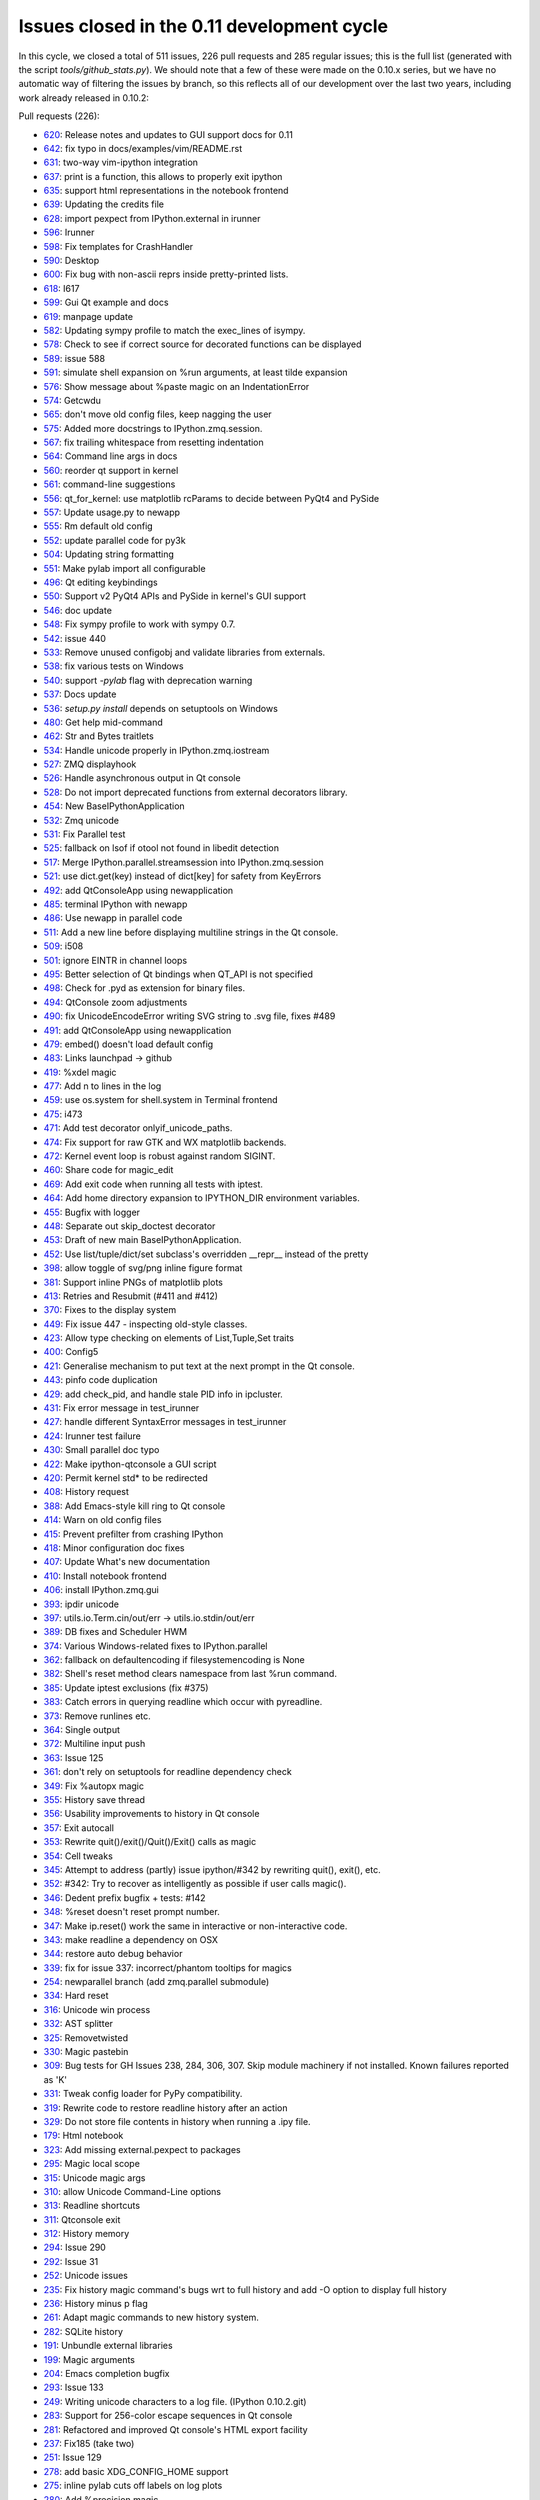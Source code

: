 .. _issues_list_011:

Issues closed in the 0.11 development cycle
===========================================

In this cycle, we closed a total of 511 issues, 226 pull requests and 285
regular issues; this is the full list (generated with the script
`tools/github_stats.py`). We should note that a few of these were made on the
0.10.x series, but we have no automatic way of filtering the issues by branch,
so this reflects all of our development over the last two years, including work
already released in 0.10.2:

Pull requests (226):

* `620 <https://github.com/ipython/ipython/issues/620>`_: Release notes and updates to GUI support docs for 0.11
* `642 <https://github.com/ipython/ipython/issues/642>`_: fix typo in docs/examples/vim/README.rst
* `631 <https://github.com/ipython/ipython/issues/631>`_: two-way vim-ipython integration
* `637 <https://github.com/ipython/ipython/issues/637>`_: print is a function, this allows to properly exit ipython
* `635 <https://github.com/ipython/ipython/issues/635>`_: support html representations in the notebook frontend
* `639 <https://github.com/ipython/ipython/issues/639>`_: Updating the credits file
* `628 <https://github.com/ipython/ipython/issues/628>`_: import pexpect from IPython.external in irunner
* `596 <https://github.com/ipython/ipython/issues/596>`_: Irunner
* `598 <https://github.com/ipython/ipython/issues/598>`_: Fix templates for CrashHandler
* `590 <https://github.com/ipython/ipython/issues/590>`_: Desktop
* `600 <https://github.com/ipython/ipython/issues/600>`_: Fix bug with non-ascii reprs inside pretty-printed lists.
* `618 <https://github.com/ipython/ipython/issues/618>`_: I617
* `599 <https://github.com/ipython/ipython/issues/599>`_: Gui Qt example and docs
* `619 <https://github.com/ipython/ipython/issues/619>`_: manpage update
* `582 <https://github.com/ipython/ipython/issues/582>`_: Updating sympy profile to match the exec_lines of isympy.
* `578 <https://github.com/ipython/ipython/issues/578>`_: Check to see if correct source for decorated functions can be displayed
* `589 <https://github.com/ipython/ipython/issues/589>`_: issue 588
* `591 <https://github.com/ipython/ipython/issues/591>`_: simulate shell expansion on %run arguments, at least tilde expansion
* `576 <https://github.com/ipython/ipython/issues/576>`_: Show message about %paste magic on an IndentationError
* `574 <https://github.com/ipython/ipython/issues/574>`_: Getcwdu
* `565 <https://github.com/ipython/ipython/issues/565>`_: don't move old config files, keep nagging the user
* `575 <https://github.com/ipython/ipython/issues/575>`_: Added more docstrings to IPython.zmq.session.
* `567 <https://github.com/ipython/ipython/issues/567>`_: fix trailing whitespace from resetting indentation
* `564 <https://github.com/ipython/ipython/issues/564>`_: Command line args in docs
* `560 <https://github.com/ipython/ipython/issues/560>`_: reorder qt support in kernel
* `561 <https://github.com/ipython/ipython/issues/561>`_: command-line suggestions
* `556 <https://github.com/ipython/ipython/issues/556>`_: qt_for_kernel: use matplotlib rcParams to decide between PyQt4 and PySide
* `557 <https://github.com/ipython/ipython/issues/557>`_: Update usage.py to newapp
* `555 <https://github.com/ipython/ipython/issues/555>`_: Rm default old config
* `552 <https://github.com/ipython/ipython/issues/552>`_: update parallel code for py3k
* `504 <https://github.com/ipython/ipython/issues/504>`_: Updating string formatting
* `551 <https://github.com/ipython/ipython/issues/551>`_: Make pylab import all configurable
* `496 <https://github.com/ipython/ipython/issues/496>`_: Qt editing keybindings
* `550 <https://github.com/ipython/ipython/issues/550>`_: Support v2 PyQt4 APIs and PySide in kernel's GUI support
* `546 <https://github.com/ipython/ipython/issues/546>`_: doc update
* `548 <https://github.com/ipython/ipython/issues/548>`_: Fix sympy profile to work with sympy 0.7.
* `542 <https://github.com/ipython/ipython/issues/542>`_: issue 440
* `533 <https://github.com/ipython/ipython/issues/533>`_: Remove unused configobj and validate libraries from externals.
* `538 <https://github.com/ipython/ipython/issues/538>`_: fix various tests on Windows
* `540 <https://github.com/ipython/ipython/issues/540>`_: support `-pylab` flag with deprecation warning
* `537 <https://github.com/ipython/ipython/issues/537>`_: Docs update
* `536 <https://github.com/ipython/ipython/issues/536>`_: `setup.py install` depends on setuptools on Windows
* `480 <https://github.com/ipython/ipython/issues/480>`_: Get help mid-command
* `462 <https://github.com/ipython/ipython/issues/462>`_: Str and Bytes traitlets
* `534 <https://github.com/ipython/ipython/issues/534>`_: Handle unicode properly in IPython.zmq.iostream
* `527 <https://github.com/ipython/ipython/issues/527>`_: ZMQ displayhook
* `526 <https://github.com/ipython/ipython/issues/526>`_: Handle asynchronous output in Qt console
* `528 <https://github.com/ipython/ipython/issues/528>`_: Do not import deprecated functions from external decorators library.
* `454 <https://github.com/ipython/ipython/issues/454>`_: New BaseIPythonApplication
* `532 <https://github.com/ipython/ipython/issues/532>`_: Zmq unicode
* `531 <https://github.com/ipython/ipython/issues/531>`_: Fix Parallel test
* `525 <https://github.com/ipython/ipython/issues/525>`_: fallback on lsof if otool not found in libedit detection
* `517 <https://github.com/ipython/ipython/issues/517>`_: Merge IPython.parallel.streamsession into IPython.zmq.session
* `521 <https://github.com/ipython/ipython/issues/521>`_: use dict.get(key) instead of dict[key] for safety from KeyErrors
* `492 <https://github.com/ipython/ipython/issues/492>`_: add QtConsoleApp using newapplication
* `485 <https://github.com/ipython/ipython/issues/485>`_: terminal IPython with newapp
* `486 <https://github.com/ipython/ipython/issues/486>`_: Use newapp in parallel code
* `511 <https://github.com/ipython/ipython/issues/511>`_: Add a new line before displaying multiline strings in the Qt console.
* `509 <https://github.com/ipython/ipython/issues/509>`_: i508
* `501 <https://github.com/ipython/ipython/issues/501>`_: ignore EINTR in channel loops
* `495 <https://github.com/ipython/ipython/issues/495>`_: Better selection of Qt bindings when QT_API is not specified
* `498 <https://github.com/ipython/ipython/issues/498>`_: Check for .pyd as extension for binary files.
* `494 <https://github.com/ipython/ipython/issues/494>`_: QtConsole zoom adjustments
* `490 <https://github.com/ipython/ipython/issues/490>`_: fix UnicodeEncodeError writing SVG string to .svg file, fixes #489
* `491 <https://github.com/ipython/ipython/issues/491>`_: add QtConsoleApp using newapplication
* `479 <https://github.com/ipython/ipython/issues/479>`_: embed() doesn't load default config
* `483 <https://github.com/ipython/ipython/issues/483>`_: Links launchpad -> github
* `419 <https://github.com/ipython/ipython/issues/419>`_: %xdel magic
* `477 <https://github.com/ipython/ipython/issues/477>`_: Add \n to lines in the log
* `459 <https://github.com/ipython/ipython/issues/459>`_: use os.system for shell.system in Terminal frontend
* `475 <https://github.com/ipython/ipython/issues/475>`_: i473
* `471 <https://github.com/ipython/ipython/issues/471>`_: Add test decorator onlyif_unicode_paths.
* `474 <https://github.com/ipython/ipython/issues/474>`_: Fix support for raw GTK and WX matplotlib backends.
* `472 <https://github.com/ipython/ipython/issues/472>`_: Kernel event loop is robust against random SIGINT.
* `460 <https://github.com/ipython/ipython/issues/460>`_: Share code for magic_edit
* `469 <https://github.com/ipython/ipython/issues/469>`_: Add exit code when running all tests with iptest.
* `464 <https://github.com/ipython/ipython/issues/464>`_: Add home directory expansion to IPYTHON_DIR environment variables.
* `455 <https://github.com/ipython/ipython/issues/455>`_: Bugfix with logger
* `448 <https://github.com/ipython/ipython/issues/448>`_: Separate out skip_doctest decorator
* `453 <https://github.com/ipython/ipython/issues/453>`_: Draft of new main BaseIPythonApplication.
* `452 <https://github.com/ipython/ipython/issues/452>`_: Use list/tuple/dict/set subclass's overridden __repr__ instead of the pretty
* `398 <https://github.com/ipython/ipython/issues/398>`_: allow toggle of svg/png inline figure format
* `381 <https://github.com/ipython/ipython/issues/381>`_: Support inline PNGs of matplotlib plots
* `413 <https://github.com/ipython/ipython/issues/413>`_: Retries and Resubmit (#411 and #412)
* `370 <https://github.com/ipython/ipython/issues/370>`_: Fixes to the display system
* `449 <https://github.com/ipython/ipython/issues/449>`_: Fix issue 447 - inspecting old-style classes.
* `423 <https://github.com/ipython/ipython/issues/423>`_: Allow type checking on elements of List,Tuple,Set traits
* `400 <https://github.com/ipython/ipython/issues/400>`_: Config5
* `421 <https://github.com/ipython/ipython/issues/421>`_: Generalise mechanism to put text at the next prompt in the Qt console.
* `443 <https://github.com/ipython/ipython/issues/443>`_: pinfo code duplication
* `429 <https://github.com/ipython/ipython/issues/429>`_: add check_pid, and handle stale PID info in ipcluster.
* `431 <https://github.com/ipython/ipython/issues/431>`_: Fix error message in test_irunner
* `427 <https://github.com/ipython/ipython/issues/427>`_: handle different SyntaxError messages in test_irunner
* `424 <https://github.com/ipython/ipython/issues/424>`_: Irunner test failure
* `430 <https://github.com/ipython/ipython/issues/430>`_: Small parallel doc typo
* `422 <https://github.com/ipython/ipython/issues/422>`_: Make ipython-qtconsole a GUI script
* `420 <https://github.com/ipython/ipython/issues/420>`_: Permit kernel std* to be redirected
* `408 <https://github.com/ipython/ipython/issues/408>`_: History request
* `388 <https://github.com/ipython/ipython/issues/388>`_: Add Emacs-style kill ring to Qt console
* `414 <https://github.com/ipython/ipython/issues/414>`_: Warn on old config files
* `415 <https://github.com/ipython/ipython/issues/415>`_: Prevent prefilter from crashing IPython
* `418 <https://github.com/ipython/ipython/issues/418>`_: Minor configuration doc fixes
* `407 <https://github.com/ipython/ipython/issues/407>`_: Update What's new documentation
* `410 <https://github.com/ipython/ipython/issues/410>`_: Install notebook frontend
* `406 <https://github.com/ipython/ipython/issues/406>`_: install IPython.zmq.gui
* `393 <https://github.com/ipython/ipython/issues/393>`_: ipdir unicode
* `397 <https://github.com/ipython/ipython/issues/397>`_: utils.io.Term.cin/out/err -> utils.io.stdin/out/err
* `389 <https://github.com/ipython/ipython/issues/389>`_: DB fixes and Scheduler HWM
* `374 <https://github.com/ipython/ipython/issues/374>`_: Various Windows-related fixes to IPython.parallel
* `362 <https://github.com/ipython/ipython/issues/362>`_: fallback on defaultencoding if filesystemencoding is None
* `382 <https://github.com/ipython/ipython/issues/382>`_: Shell's reset method clears namespace from last %run command.
* `385 <https://github.com/ipython/ipython/issues/385>`_: Update iptest exclusions (fix #375)
* `383 <https://github.com/ipython/ipython/issues/383>`_: Catch errors in querying readline which occur with pyreadline.
* `373 <https://github.com/ipython/ipython/issues/373>`_: Remove runlines etc.
* `364 <https://github.com/ipython/ipython/issues/364>`_: Single output
* `372 <https://github.com/ipython/ipython/issues/372>`_: Multiline input push
* `363 <https://github.com/ipython/ipython/issues/363>`_: Issue 125
* `361 <https://github.com/ipython/ipython/issues/361>`_: don't rely on setuptools for readline dependency check
* `349 <https://github.com/ipython/ipython/issues/349>`_: Fix %autopx magic
* `355 <https://github.com/ipython/ipython/issues/355>`_: History save thread
* `356 <https://github.com/ipython/ipython/issues/356>`_: Usability improvements to history in Qt console
* `357 <https://github.com/ipython/ipython/issues/357>`_: Exit autocall
* `353 <https://github.com/ipython/ipython/issues/353>`_: Rewrite quit()/exit()/Quit()/Exit() calls as magic
* `354 <https://github.com/ipython/ipython/issues/354>`_: Cell tweaks
* `345 <https://github.com/ipython/ipython/issues/345>`_: Attempt to address (partly) issue ipython/#342 by rewriting quit(), exit(), etc.
* `352 <https://github.com/ipython/ipython/issues/352>`_: #342: Try to recover as intelligently as possible if user calls magic().
* `346 <https://github.com/ipython/ipython/issues/346>`_: Dedent prefix bugfix + tests: #142
* `348 <https://github.com/ipython/ipython/issues/348>`_: %reset doesn't reset prompt number.
* `347 <https://github.com/ipython/ipython/issues/347>`_: Make ip.reset() work the same in interactive or non-interactive code.
* `343 <https://github.com/ipython/ipython/issues/343>`_: make readline a dependency on OSX
* `344 <https://github.com/ipython/ipython/issues/344>`_: restore auto debug behavior
* `339 <https://github.com/ipython/ipython/issues/339>`_: fix for issue 337: incorrect/phantom tooltips for magics
* `254 <https://github.com/ipython/ipython/issues/254>`_: newparallel branch (add zmq.parallel submodule)
* `334 <https://github.com/ipython/ipython/issues/334>`_: Hard reset
* `316 <https://github.com/ipython/ipython/issues/316>`_: Unicode win process
* `332 <https://github.com/ipython/ipython/issues/332>`_: AST splitter
* `325 <https://github.com/ipython/ipython/issues/325>`_: Removetwisted
* `330 <https://github.com/ipython/ipython/issues/330>`_: Magic pastebin
* `309 <https://github.com/ipython/ipython/issues/309>`_: Bug tests for GH Issues 238, 284, 306, 307. Skip module machinery if not installed. Known failures reported as 'K'
* `331 <https://github.com/ipython/ipython/issues/331>`_: Tweak config loader for PyPy compatibility.
* `319 <https://github.com/ipython/ipython/issues/319>`_: Rewrite code to restore readline history after an action
* `329 <https://github.com/ipython/ipython/issues/329>`_: Do not store file contents in history when running a .ipy file.
* `179 <https://github.com/ipython/ipython/issues/179>`_: Html notebook
* `323 <https://github.com/ipython/ipython/issues/323>`_: Add missing external.pexpect to packages
* `295 <https://github.com/ipython/ipython/issues/295>`_: Magic local scope
* `315 <https://github.com/ipython/ipython/issues/315>`_: Unicode magic args
* `310 <https://github.com/ipython/ipython/issues/310>`_: allow Unicode Command-Line options
* `313 <https://github.com/ipython/ipython/issues/313>`_: Readline shortcuts
* `311 <https://github.com/ipython/ipython/issues/311>`_: Qtconsole exit
* `312 <https://github.com/ipython/ipython/issues/312>`_: History memory
* `294 <https://github.com/ipython/ipython/issues/294>`_: Issue 290
* `292 <https://github.com/ipython/ipython/issues/292>`_: Issue 31
* `252 <https://github.com/ipython/ipython/issues/252>`_: Unicode issues
* `235 <https://github.com/ipython/ipython/issues/235>`_: Fix history magic command's bugs wrt to full history and add -O option to display full history
* `236 <https://github.com/ipython/ipython/issues/236>`_: History minus p flag
* `261 <https://github.com/ipython/ipython/issues/261>`_: Adapt magic commands to new history system.
* `282 <https://github.com/ipython/ipython/issues/282>`_: SQLite history
* `191 <https://github.com/ipython/ipython/issues/191>`_: Unbundle external libraries
* `199 <https://github.com/ipython/ipython/issues/199>`_: Magic arguments
* `204 <https://github.com/ipython/ipython/issues/204>`_: Emacs completion bugfix
* `293 <https://github.com/ipython/ipython/issues/293>`_: Issue 133
* `249 <https://github.com/ipython/ipython/issues/249>`_: Writing unicode characters to a log file. (IPython 0.10.2.git)
* `283 <https://github.com/ipython/ipython/issues/283>`_: Support for 256-color escape sequences in Qt console
* `281 <https://github.com/ipython/ipython/issues/281>`_: Refactored and improved Qt console's HTML export facility
* `237 <https://github.com/ipython/ipython/issues/237>`_: Fix185 (take two)
* `251 <https://github.com/ipython/ipython/issues/251>`_: Issue 129
* `278 <https://github.com/ipython/ipython/issues/278>`_: add basic XDG_CONFIG_HOME support
* `275 <https://github.com/ipython/ipython/issues/275>`_: inline pylab cuts off labels on log plots
* `280 <https://github.com/ipython/ipython/issues/280>`_: Add %precision magic
* `259 <https://github.com/ipython/ipython/issues/259>`_: Pyside support
* `193 <https://github.com/ipython/ipython/issues/193>`_: Make ipython cProfile-able
* `272 <https://github.com/ipython/ipython/issues/272>`_: Magic examples
* `219 <https://github.com/ipython/ipython/issues/219>`_: Doc magic pycat
* `221 <https://github.com/ipython/ipython/issues/221>`_: Doc magic alias
* `230 <https://github.com/ipython/ipython/issues/230>`_: Doc magic edit
* `224 <https://github.com/ipython/ipython/issues/224>`_: Doc magic cpaste
* `229 <https://github.com/ipython/ipython/issues/229>`_: Doc magic pdef
* `273 <https://github.com/ipython/ipython/issues/273>`_: Docs build
* `228 <https://github.com/ipython/ipython/issues/228>`_: Doc magic who
* `233 <https://github.com/ipython/ipython/issues/233>`_: Doc magic cd
* `226 <https://github.com/ipython/ipython/issues/226>`_: Doc magic pwd
* `218 <https://github.com/ipython/ipython/issues/218>`_: Doc magic history
* `231 <https://github.com/ipython/ipython/issues/231>`_: Doc magic reset
* `225 <https://github.com/ipython/ipython/issues/225>`_: Doc magic save
* `222 <https://github.com/ipython/ipython/issues/222>`_: Doc magic timeit
* `223 <https://github.com/ipython/ipython/issues/223>`_: Doc magic colors
* `203 <https://github.com/ipython/ipython/issues/203>`_: Small typos in zmq/blockingkernelmanager.py
* `227 <https://github.com/ipython/ipython/issues/227>`_: Doc magic logon
* `232 <https://github.com/ipython/ipython/issues/232>`_: Doc magic profile
* `264 <https://github.com/ipython/ipython/issues/264>`_: Kernel logging
* `220 <https://github.com/ipython/ipython/issues/220>`_: Doc magic edit
* `268 <https://github.com/ipython/ipython/issues/268>`_: PyZMQ >= 2.0.10
* `267 <https://github.com/ipython/ipython/issues/267>`_: GitHub Pages (again)
* `266 <https://github.com/ipython/ipython/issues/266>`_: OSX-specific fixes to the Qt console
* `255 <https://github.com/ipython/ipython/issues/255>`_: Gitwash typo
* `265 <https://github.com/ipython/ipython/issues/265>`_: Fix string input2
* `260 <https://github.com/ipython/ipython/issues/260>`_: Kernel crash with empty history
* `243 <https://github.com/ipython/ipython/issues/243>`_: New display system
* `242 <https://github.com/ipython/ipython/issues/242>`_: Fix terminal exit
* `250 <https://github.com/ipython/ipython/issues/250>`_: always use Session.send
* `239 <https://github.com/ipython/ipython/issues/239>`_: Makefile command & script for GitHub Pages
* `244 <https://github.com/ipython/ipython/issues/244>`_: My exit
* `234 <https://github.com/ipython/ipython/issues/234>`_: Timed history save
* `217 <https://github.com/ipython/ipython/issues/217>`_: Doc magic lsmagic
* `215 <https://github.com/ipython/ipython/issues/215>`_: History fix
* `195 <https://github.com/ipython/ipython/issues/195>`_: Formatters
* `192 <https://github.com/ipython/ipython/issues/192>`_: Ready colorize bug
* `198 <https://github.com/ipython/ipython/issues/198>`_: Windows workdir
* `174 <https://github.com/ipython/ipython/issues/174>`_: Whitespace cleanup
* `188 <https://github.com/ipython/ipython/issues/188>`_: Version info: update our version management system to use git.
* `158 <https://github.com/ipython/ipython/issues/158>`_: Ready for merge
* `187 <https://github.com/ipython/ipython/issues/187>`_: Resolved Print shortcut collision with ctrl-P emacs binding
* `183 <https://github.com/ipython/ipython/issues/183>`_: cleanup of exit/quit commands for qt console
* `184 <https://github.com/ipython/ipython/issues/184>`_: Logo added to sphinx docs
* `180 <https://github.com/ipython/ipython/issues/180>`_: Cleanup old code
* `171 <https://github.com/ipython/ipython/issues/171>`_: Expose Pygments styles as options
* `170 <https://github.com/ipython/ipython/issues/170>`_: HTML Fixes
* `172 <https://github.com/ipython/ipython/issues/172>`_: Fix del method exit test
* `164 <https://github.com/ipython/ipython/issues/164>`_: Qt frontend shutdown behavior fixes and enhancements
* `167 <https://github.com/ipython/ipython/issues/167>`_: Added HTML export
* `163 <https://github.com/ipython/ipython/issues/163>`_: Execution refactor
* `159 <https://github.com/ipython/ipython/issues/159>`_: Ipy3 preparation
* `155 <https://github.com/ipython/ipython/issues/155>`_: Ready startup fix
* `152 <https://github.com/ipython/ipython/issues/152>`_: 0.10.1 sge
* `151 <https://github.com/ipython/ipython/issues/151>`_: mk_object_info -> object_info
* `149 <https://github.com/ipython/ipython/issues/149>`_: Simple bug-fix

Regular issues (285):

* `630 <https://github.com/ipython/ipython/issues/630>`_: new.py in pwd prevents ipython from starting
* `623 <https://github.com/ipython/ipython/issues/623>`_: Execute DirectView commands while running LoadBalancedView tasks
* `437 <https://github.com/ipython/ipython/issues/437>`_: Users should have autocompletion in the notebook
* `583 <https://github.com/ipython/ipython/issues/583>`_: update manpages
* `594 <https://github.com/ipython/ipython/issues/594>`_: irunner command line options defer to file extensions
* `603 <https://github.com/ipython/ipython/issues/603>`_: Users should see colored text in tracebacks and the pager
* `597 <https://github.com/ipython/ipython/issues/597>`_: UnicodeDecodeError: 'ascii' codec can't decode byte 0xc2
* `608 <https://github.com/ipython/ipython/issues/608>`_: Organize and layout buttons in the notebook panel sections
* `609 <https://github.com/ipython/ipython/issues/609>`_: Implement controls in the Kernel panel section
* `611 <https://github.com/ipython/ipython/issues/611>`_: Add kernel status widget back to notebook
* `610 <https://github.com/ipython/ipython/issues/610>`_: Implement controls in the Cell section panel
* `612 <https://github.com/ipython/ipython/issues/612>`_: Implement Help panel section
* `621 <https://github.com/ipython/ipython/issues/621>`_: [qtconsole] on windows xp, cannot  PageUp more than once
* `616 <https://github.com/ipython/ipython/issues/616>`_: Store exit status of last command
* `605 <https://github.com/ipython/ipython/issues/605>`_: Users should be able to open different notebooks in the cwd
* `302 <https://github.com/ipython/ipython/issues/302>`_: Users should see a consistent behavior in the Out prompt in the html  notebook
* `435 <https://github.com/ipython/ipython/issues/435>`_: Notebook should not import anything by default
* `595 <https://github.com/ipython/ipython/issues/595>`_: qtconsole command issue
* `588 <https://github.com/ipython/ipython/issues/588>`_: ipython-qtconsole uses 100% CPU
* `586 <https://github.com/ipython/ipython/issues/586>`_: ? + plot() Command B0rks QTConsole Strangely
* `585 <https://github.com/ipython/ipython/issues/585>`_: %pdoc throws Errors for classes without __init__ or docstring
* `584 <https://github.com/ipython/ipython/issues/584>`_:  %pdoc throws TypeError
* `580 <https://github.com/ipython/ipython/issues/580>`_: Client instantiation AssertionError
* `569 <https://github.com/ipython/ipython/issues/569>`_: UnicodeDecodeError during startup
* `572 <https://github.com/ipython/ipython/issues/572>`_: Indented command hits error
* `573 <https://github.com/ipython/ipython/issues/573>`_: -wthread breaks indented top-level statements
* `570 <https://github.com/ipython/ipython/issues/570>`_: "--pylab inline" vs. "--pylab=inline"
* `566 <https://github.com/ipython/ipython/issues/566>`_: Can't use exec_file in config file
* `562 <https://github.com/ipython/ipython/issues/562>`_: update docs to reflect '--args=values'
* `558 <https://github.com/ipython/ipython/issues/558>`_: triple quote and %s at beginning of line
* `554 <https://github.com/ipython/ipython/issues/554>`_: Update 0.11 docs to explain Qt console and how to do a clean install
* `553 <https://github.com/ipython/ipython/issues/553>`_: embed() fails if config files not installed
* `8 <https://github.com/ipython/ipython/issues/8>`_: Ensure %gui qt works with new Mayavi and pylab
* `269 <https://github.com/ipython/ipython/issues/269>`_: Provide compatibility api for IPython.Shell().start().mainloop()
* `66 <https://github.com/ipython/ipython/issues/66>`_: Update the main What's New document to reflect work on 0.11
* `549 <https://github.com/ipython/ipython/issues/549>`_: Don't check for 'linux2' value in sys.platform
* `505 <https://github.com/ipython/ipython/issues/505>`_: Qt windows created within imported functions won't show()
* `545 <https://github.com/ipython/ipython/issues/545>`_: qtconsole ignores exec_lines
* `371 <https://github.com/ipython/ipython/issues/371>`_: segfault in qtconsole when kernel quits
* `377 <https://github.com/ipython/ipython/issues/377>`_: Failure: error (nothing to repeat)
* `544 <https://github.com/ipython/ipython/issues/544>`_: Ipython qtconsole pylab config issue.
* `543 <https://github.com/ipython/ipython/issues/543>`_: RuntimeError in completer 
* `440 <https://github.com/ipython/ipython/issues/440>`_: %run filename autocompletion "The kernel heartbeat has been inactive ... " error
* `541 <https://github.com/ipython/ipython/issues/541>`_: log_level is broken in the  ipython Application
* `369 <https://github.com/ipython/ipython/issues/369>`_: windows source install doesn't create scripts correctly
* `351 <https://github.com/ipython/ipython/issues/351>`_: Make sure that the Windows installer handles the top-level IPython scripts.
* `512 <https://github.com/ipython/ipython/issues/512>`_: Two displayhooks in zmq
* `340 <https://github.com/ipython/ipython/issues/340>`_: Make sure that the Windows HPC scheduler support is working for 0.11
* `98 <https://github.com/ipython/ipython/issues/98>`_: Should be able to get help on an object mid-command
* `529 <https://github.com/ipython/ipython/issues/529>`_: unicode problem in qtconsole for windows
* `476 <https://github.com/ipython/ipython/issues/476>`_: Separate input area in Qt Console
* `175 <https://github.com/ipython/ipython/issues/175>`_: Qt console needs configuration support
* `156 <https://github.com/ipython/ipython/issues/156>`_: Key history lost when debugging program crash
* `470 <https://github.com/ipython/ipython/issues/470>`_: decorator: uses deprecated features
* `30 <https://github.com/ipython/ipython/issues/30>`_: readline in OS X does not have correct key bindings
* `503 <https://github.com/ipython/ipython/issues/503>`_: merge IPython.parallel.streamsession and IPython.zmq.session
* `456 <https://github.com/ipython/ipython/issues/456>`_: pathname in document punctuated by dots not slashes
* `451 <https://github.com/ipython/ipython/issues/451>`_: Allow switching the default image format for inline mpl backend
* `79 <https://github.com/ipython/ipython/issues/79>`_: Implement more robust handling of config stages in Application
* `522 <https://github.com/ipython/ipython/issues/522>`_: Encoding problems
* `524 <https://github.com/ipython/ipython/issues/524>`_: otool should not be unconditionally called on osx
* `523 <https://github.com/ipython/ipython/issues/523>`_: Get profile and config file inheritance working
* `519 <https://github.com/ipython/ipython/issues/519>`_: qtconsole --pure: "TypeError: string indices must be integers, not str"
* `516 <https://github.com/ipython/ipython/issues/516>`_: qtconsole --pure: "KeyError: 'ismagic'"
* `520 <https://github.com/ipython/ipython/issues/520>`_: qtconsole --pure: "TypeError: string indices must be integers, not str"
* `450 <https://github.com/ipython/ipython/issues/450>`_: resubmitted tasks sometimes stuck as pending
* `518 <https://github.com/ipython/ipython/issues/518>`_: JSON serialization problems with ObjectId type (MongoDB)
* `178 <https://github.com/ipython/ipython/issues/178>`_: Channels should be named for their function, not their socket type
* `515 <https://github.com/ipython/ipython/issues/515>`_: [ipcluster] termination on os x
* `510 <https://github.com/ipython/ipython/issues/510>`_: qtconsole: indentation problem printing numpy arrays
* `508 <https://github.com/ipython/ipython/issues/508>`_: "AssertionError: Missing message part." in ipython-qtconsole --pure
* `499 <https://github.com/ipython/ipython/issues/499>`_: "ZMQError: Interrupted system call" when saving inline figure
* `426 <https://github.com/ipython/ipython/issues/426>`_: %edit magic fails in qtconsole
* `497 <https://github.com/ipython/ipython/issues/497>`_: Don't show info from .pyd files
* `493 <https://github.com/ipython/ipython/issues/493>`_: QFont::setPointSize: Point size <= 0 (0), must be greater than 0
* `489 <https://github.com/ipython/ipython/issues/489>`_: UnicodeEncodeError in qt.svg.save_svg
* `458 <https://github.com/ipython/ipython/issues/458>`_: embed() doesn't load default config
* `488 <https://github.com/ipython/ipython/issues/488>`_: Using IPython with RubyPython leads to problems with IPython.parallel.client.client.Client.__init()
* `401 <https://github.com/ipython/ipython/issues/401>`_: Race condition when running lbview.apply() fast multiple times in loop
* `168 <https://github.com/ipython/ipython/issues/168>`_: Scrub Launchpad links from code, docs
* `141 <https://github.com/ipython/ipython/issues/141>`_: garbage collection problem (revisited)
* `59 <https://github.com/ipython/ipython/issues/59>`_: test_magic.test_obj_del fails on win32
* `457 <https://github.com/ipython/ipython/issues/457>`_: Backgrounded Tasks not Allowed?  (but easy to slip by . . .)
* `297 <https://github.com/ipython/ipython/issues/297>`_: Shouldn't use pexpect for subprocesses in in-process terminal frontend
* `110 <https://github.com/ipython/ipython/issues/110>`_: magic to return exit status
* `473 <https://github.com/ipython/ipython/issues/473>`_: OSX readline detection fails in the debugger
* `466 <https://github.com/ipython/ipython/issues/466>`_: tests fail without unicode filename support
* `468 <https://github.com/ipython/ipython/issues/468>`_: iptest script has 0 exit code even when tests fail
* `465 <https://github.com/ipython/ipython/issues/465>`_: client.db_query() behaves different with SQLite and MongoDB
* `467 <https://github.com/ipython/ipython/issues/467>`_: magic_install_default_config test fails when there is no .ipython directory
* `463 <https://github.com/ipython/ipython/issues/463>`_: IPYTHON_DIR (and IPYTHONDIR) don't expand tilde to '~' directory
* `446 <https://github.com/ipython/ipython/issues/446>`_: Test machinery is imported at normal runtime
* `438 <https://github.com/ipython/ipython/issues/438>`_: Users should be able to use Up/Down for cell navigation
* `439 <https://github.com/ipython/ipython/issues/439>`_: Users should be able to copy notebook input and output
* `291 <https://github.com/ipython/ipython/issues/291>`_: Rename special display methods and put them lower in priority than display functions
* `447 <https://github.com/ipython/ipython/issues/447>`_: Instantiating classes without __init__ function causes kernel to crash
* `444 <https://github.com/ipython/ipython/issues/444>`_: Ctrl + t in WxIPython Causes Unexpected Behavior
* `445 <https://github.com/ipython/ipython/issues/445>`_: qt and console Based Startup Errors
* `428 <https://github.com/ipython/ipython/issues/428>`_: ipcluster doesn't handle stale pid info well
* `434 <https://github.com/ipython/ipython/issues/434>`_: 10.0.2 seg fault with rpy2
* `441 <https://github.com/ipython/ipython/issues/441>`_: Allow running a block of code in a file
* `432 <https://github.com/ipython/ipython/issues/432>`_: Silent request fails
* `409 <https://github.com/ipython/ipython/issues/409>`_: Test failure in IPython.lib
* `402 <https://github.com/ipython/ipython/issues/402>`_: History section of messaging spec is incorrect
* `88 <https://github.com/ipython/ipython/issues/88>`_: Error when inputting UTF8 CJK characters
* `366 <https://github.com/ipython/ipython/issues/366>`_: Ctrl-K should kill line and store it, so that Ctrl-y can yank it back
* `425 <https://github.com/ipython/ipython/issues/425>`_: typo in %gui magic help
* `304 <https://github.com/ipython/ipython/issues/304>`_: Persistent warnings if old configuration files exist
* `216 <https://github.com/ipython/ipython/issues/216>`_: crash of ipython when alias is used with %s and echo
* `412 <https://github.com/ipython/ipython/issues/412>`_: add support to automatic retry of tasks
* `411 <https://github.com/ipython/ipython/issues/411>`_: add support to continue tasks
* `417 <https://github.com/ipython/ipython/issues/417>`_: IPython should display things unsorted if it can't sort them
* `416 <https://github.com/ipython/ipython/issues/416>`_: wrong encode when printing unicode string
* `376 <https://github.com/ipython/ipython/issues/376>`_: Failing InputsplitterTest
* `405 <https://github.com/ipython/ipython/issues/405>`_: TraitError in traitlets.py(332) on any input
* `392 <https://github.com/ipython/ipython/issues/392>`_: UnicodeEncodeError on start
* `137 <https://github.com/ipython/ipython/issues/137>`_: sys.getfilesystemencoding return value not checked
* `300 <https://github.com/ipython/ipython/issues/300>`_: Users should be able to manage kernels and kernel sessions from the notebook UI
* `301 <https://github.com/ipython/ipython/issues/301>`_: Users should have access to working Kernel, Tabs, Edit, Help menus in the notebook
* `396 <https://github.com/ipython/ipython/issues/396>`_: cursor move triggers a lot of IO access
* `379 <https://github.com/ipython/ipython/issues/379>`_: Minor doc nit: --paging argument
* `399 <https://github.com/ipython/ipython/issues/399>`_: Add task queue limit in engine when load-balancing
* `78 <https://github.com/ipython/ipython/issues/78>`_: StringTask won't take unicode code strings
* `391 <https://github.com/ipython/ipython/issues/391>`_: MongoDB.add_record() does not work in 0.11dev
* `365 <https://github.com/ipython/ipython/issues/365>`_: newparallel on Windows
* `386 <https://github.com/ipython/ipython/issues/386>`_: FAIL: test that pushed functions have access to globals
* `387 <https://github.com/ipython/ipython/issues/387>`_: Interactively defined functions can't access user namespace
* `118 <https://github.com/ipython/ipython/issues/118>`_: Snow Leopard ipy_vimserver POLL error
* `394 <https://github.com/ipython/ipython/issues/394>`_: System escape interpreted in multi-line string
* `26 <https://github.com/ipython/ipython/issues/26>`_: find_job_cmd is too hasty to fail on Windows
* `368 <https://github.com/ipython/ipython/issues/368>`_: Installation instructions in dev docs are completely wrong
* `380 <https://github.com/ipython/ipython/issues/380>`_: qtconsole pager RST - HTML not happening consistently
* `367 <https://github.com/ipython/ipython/issues/367>`_: Qt console doesn't support ibus input method
* `375 <https://github.com/ipython/ipython/issues/375>`_: Missing libraries cause ImportError in tests
* `71 <https://github.com/ipython/ipython/issues/71>`_: temp file errors in iptest IPython.core
* `350 <https://github.com/ipython/ipython/issues/350>`_: Decide how to handle displayhook being triggered multiple times
* `360 <https://github.com/ipython/ipython/issues/360>`_: Remove `runlines` method
* `125 <https://github.com/ipython/ipython/issues/125>`_: Exec lines in config should not contribute to line numbering or history
* `20 <https://github.com/ipython/ipython/issues/20>`_: Robust readline support on OS X's builtin Python
* `147 <https://github.com/ipython/ipython/issues/147>`_: On Windows, %page is being too restrictive to split line by \r\n only
* `326 <https://github.com/ipython/ipython/issues/326>`_: Update docs and examples for parallel stuff to reflect movement away from Twisted
* `341 <https://github.com/ipython/ipython/issues/341>`_: FIx Parallel Magics for newparallel
* `338 <https://github.com/ipython/ipython/issues/338>`_: Usability improvements to Qt console
* `142 <https://github.com/ipython/ipython/issues/142>`_: unexpected auto-indenting when variables names that start with 'pass' 
* `296 <https://github.com/ipython/ipython/issues/296>`_: Automatic PDB via %pdb doesn't work
* `337 <https://github.com/ipython/ipython/issues/337>`_: exit( and quit( in Qt console produces phantom signature/docstring popup, even though quit() or exit() raises NameError
* `318 <https://github.com/ipython/ipython/issues/318>`_: %debug broken in master: invokes missing save_history() method
* `307 <https://github.com/ipython/ipython/issues/307>`_: lines ending with semicolon should not go to cache
* `104 <https://github.com/ipython/ipython/issues/104>`_: have ipengine run start-up scripts before registering with the controller
* `33 <https://github.com/ipython/ipython/issues/33>`_: The skip_doctest decorator is failing to work on Shell.MatplotlibShellBase.magic_run
* `336 <https://github.com/ipython/ipython/issues/336>`_: Missing figure development/figs/iopubfade.png for docs
* `49 <https://github.com/ipython/ipython/issues/49>`_: %clear should also delete _NN references and Out[NN] ones
* `335 <https://github.com/ipython/ipython/issues/335>`_: using setuptools installs every script twice
* `306 <https://github.com/ipython/ipython/issues/306>`_: multiline strings at end of input cause noop
* `327 <https://github.com/ipython/ipython/issues/327>`_: PyPy compatibility
* `328 <https://github.com/ipython/ipython/issues/328>`_: %run script.ipy raises "ERROR! Session/line number was not unique in database."
* `7 <https://github.com/ipython/ipython/issues/7>`_: Update the changes doc to reflect the kernel config work
* `303 <https://github.com/ipython/ipython/issues/303>`_: Users should be able to scroll a notebook w/o moving the menu/buttons
* `322 <https://github.com/ipython/ipython/issues/322>`_: Embedding an interactive IPython shell 
* `321 <https://github.com/ipython/ipython/issues/321>`_: %debug broken in master
* `287 <https://github.com/ipython/ipython/issues/287>`_: Crash when using %macros in sqlite-history branch
* `55 <https://github.com/ipython/ipython/issues/55>`_: Can't edit files whose names begin with numbers
* `284 <https://github.com/ipython/ipython/issues/284>`_: In variable no longer works in 0.11
* `92 <https://github.com/ipython/ipython/issues/92>`_: Using multiprocessing module crashes parallel IPython
* `262 <https://github.com/ipython/ipython/issues/262>`_: Fail to recover history after force-kill.
* `320 <https://github.com/ipython/ipython/issues/320>`_: Tab completing re.search objects crashes IPython
* `317 <https://github.com/ipython/ipython/issues/317>`_: IPython.kernel: parallel map issues
* `197 <https://github.com/ipython/ipython/issues/197>`_: ipython-qtconsole unicode problem in magic ls
* `305 <https://github.com/ipython/ipython/issues/305>`_: more readline shortcuts in qtconsole
* `314 <https://github.com/ipython/ipython/issues/314>`_: Multi-line, multi-block cells can't be executed.
* `308 <https://github.com/ipython/ipython/issues/308>`_: Test suite should set sqlite history to work in :memory:
* `202 <https://github.com/ipython/ipython/issues/202>`_: Matplotlib native 'MacOSX' backend broken in '-pylab' mode
* `196 <https://github.com/ipython/ipython/issues/196>`_: IPython can't deal with unicode file name.
* `25 <https://github.com/ipython/ipython/issues/25>`_: unicode bug - encoding input
* `290 <https://github.com/ipython/ipython/issues/290>`_: try/except/else clauses can't be typed, code input stops too early.
* `43 <https://github.com/ipython/ipython/issues/43>`_: Implement SSH support in ipcluster
* `6 <https://github.com/ipython/ipython/issues/6>`_: Update the Sphinx docs for the new ipcluster
* `9 <https://github.com/ipython/ipython/issues/9>`_: Getting "DeadReferenceError: Calling Stale Broker" after ipcontroller restart
* `132 <https://github.com/ipython/ipython/issues/132>`_: Ipython prevent south from working
* `27 <https://github.com/ipython/ipython/issues/27>`_: generics.complete_object broken
* `60 <https://github.com/ipython/ipython/issues/60>`_: Improve absolute import management for iptest.py
* `31 <https://github.com/ipython/ipython/issues/31>`_: Issues in magic_whos code
* `52 <https://github.com/ipython/ipython/issues/52>`_: Document testing process better
* `44 <https://github.com/ipython/ipython/issues/44>`_: Merge history from multiple sessions
* `182 <https://github.com/ipython/ipython/issues/182>`_: ipython q4thread in version 10.1 not starting properly
* `143 <https://github.com/ipython/ipython/issues/143>`_: Ipython.gui.wx.ipython_view.IPShellWidget: ignores user*_ns arguments
* `127 <https://github.com/ipython/ipython/issues/127>`_: %edit does not work on filenames consisted of pure numbers
* `126 <https://github.com/ipython/ipython/issues/126>`_: Can't transfer command line argument to script
* `28 <https://github.com/ipython/ipython/issues/28>`_: Offer finer control for initialization of input streams
* `58 <https://github.com/ipython/ipython/issues/58>`_: ipython change char '0xe9' to 4 spaces
* `68 <https://github.com/ipython/ipython/issues/68>`_: Problems with Control-C stopping ipcluster on Windows/Python2.6
* `24 <https://github.com/ipython/ipython/issues/24>`_: ipcluster does not start all the engines
* `240 <https://github.com/ipython/ipython/issues/240>`_: Incorrect method displayed in %psource
* `120 <https://github.com/ipython/ipython/issues/120>`_: inspect.getsource fails for functions defined on command line
* `212 <https://github.com/ipython/ipython/issues/212>`_: IPython ignores exceptions in the first evaulation of class attrs
* `108 <https://github.com/ipython/ipython/issues/108>`_: ipython disables python logger
* `100 <https://github.com/ipython/ipython/issues/100>`_: Overzealous introspection
* `18 <https://github.com/ipython/ipython/issues/18>`_: %cpaste freeze sync frontend
* `200 <https://github.com/ipython/ipython/issues/200>`_: Unicode error when starting ipython in a folder with non-ascii path
* `130 <https://github.com/ipython/ipython/issues/130>`_: Deadlock when importing a module that creates an IPython client
* `134 <https://github.com/ipython/ipython/issues/134>`_: multline block scrolling
* `46 <https://github.com/ipython/ipython/issues/46>`_: Input to %timeit is not preparsed
* `285 <https://github.com/ipython/ipython/issues/285>`_: ipcluster local -n 4 fails
* `205 <https://github.com/ipython/ipython/issues/205>`_: In the Qt console, Tab should insert 4 spaces when not completing
* `145 <https://github.com/ipython/ipython/issues/145>`_: Bug on MSW systems: idle can not be set as default IPython editor. Fix Suggested.
* `77 <https://github.com/ipython/ipython/issues/77>`_: ipython oops in cygwin
* `121 <https://github.com/ipython/ipython/issues/121>`_: If plot windows are closed via window controls, no more plotting is possible.
* `111 <https://github.com/ipython/ipython/issues/111>`_: Iterator version of TaskClient.map() that returns results as they become available
* `109 <https://github.com/ipython/ipython/issues/109>`_: WinHPCLauncher is a hard dependency that causes errors in the test suite
* `86 <https://github.com/ipython/ipython/issues/86>`_: Make IPython work with multiprocessing
* `15 <https://github.com/ipython/ipython/issues/15>`_: Implement SGE support in ipcluster
* `3 <https://github.com/ipython/ipython/issues/3>`_: Implement PBS support in ipcluster
* `53 <https://github.com/ipython/ipython/issues/53>`_: Internal Python error in the inspect module
* `74 <https://github.com/ipython/ipython/issues/74>`_: Manager() [from multiprocessing module] hangs ipythonx but not ipython
* `51 <https://github.com/ipython/ipython/issues/51>`_: Out not working with ipythonx
* `201 <https://github.com/ipython/ipython/issues/201>`_: use session.send throughout zmq code
* `115 <https://github.com/ipython/ipython/issues/115>`_: multiline specials not defined in 0.11 branch
* `93 <https://github.com/ipython/ipython/issues/93>`_: when looping, cursor appears at leftmost point in newline
* `133 <https://github.com/ipython/ipython/issues/133>`_: whitespace after Source introspection
* `50 <https://github.com/ipython/ipython/issues/50>`_: Ctrl-C with -gthread on Windows, causes uncaught IOError
* `65 <https://github.com/ipython/ipython/issues/65>`_: Do not use .message attributes in exceptions, deprecated in 2.6
* `76 <https://github.com/ipython/ipython/issues/76>`_: syntax error when raise is inside except process
* `107 <https://github.com/ipython/ipython/issues/107>`_: bdist_rpm causes traceback looking for a non-existant file
* `113 <https://github.com/ipython/ipython/issues/113>`_: initial magic ? (question mark) fails before wildcard
* `128 <https://github.com/ipython/ipython/issues/128>`_: Pdb instance has no attribute 'curframe'
* `139 <https://github.com/ipython/ipython/issues/139>`_: running with -pylab pollutes namespace
* `140 <https://github.com/ipython/ipython/issues/140>`_: malloc error during tab completion of numpy array member functions starting with 'c'
* `153 <https://github.com/ipython/ipython/issues/153>`_: ipy_vimserver traceback on Windows
* `154 <https://github.com/ipython/ipython/issues/154>`_: using ipython in Slicer3 show how os.environ['HOME'] is not defined
* `185 <https://github.com/ipython/ipython/issues/185>`_: show() blocks in pylab mode with ipython 0.10.1 
* `189 <https://github.com/ipython/ipython/issues/189>`_: Crash on tab completion
* `274 <https://github.com/ipython/ipython/issues/274>`_: bashism in sshx.sh
* `276 <https://github.com/ipython/ipython/issues/276>`_: Calling `sip.setapi` does not work if app has already imported from PyQt4
* `277 <https://github.com/ipython/ipython/issues/277>`_: matplotlib.image imgshow from 10.1 segfault
* `288 <https://github.com/ipython/ipython/issues/288>`_: Incorrect docstring in zmq/kernelmanager.py
* `286 <https://github.com/ipython/ipython/issues/286>`_: Fix IPython.Shell compatibility layer
* `99 <https://github.com/ipython/ipython/issues/99>`_: blank lines in history
* `129 <https://github.com/ipython/ipython/issues/129>`_: psearch: TypeError: expected string or buffer
* `190 <https://github.com/ipython/ipython/issues/190>`_: Add option to format float point output
* `246 <https://github.com/ipython/ipython/issues/246>`_: Application not conforms XDG Base Directory Specification
* `48 <https://github.com/ipython/ipython/issues/48>`_: IPython should follow the XDG Base Directory spec for configuration
* `176 <https://github.com/ipython/ipython/issues/176>`_: Make client-side history persistence readline-independent
* `279 <https://github.com/ipython/ipython/issues/279>`_: Backtraces when using ipdb do not respect -colour LightBG setting
* `119 <https://github.com/ipython/ipython/issues/119>`_: Broken type filter in magic_who_ls
* `271 <https://github.com/ipython/ipython/issues/271>`_: Intermittent problem with print output in Qt console.
* `270 <https://github.com/ipython/ipython/issues/270>`_: Small typo in IPython developer’s guide
* `166 <https://github.com/ipython/ipython/issues/166>`_: Add keyboard accelerators to Qt close dialog
* `173 <https://github.com/ipython/ipython/issues/173>`_: asymmetrical ctrl-A/ctrl-E behavior in multiline
* `45 <https://github.com/ipython/ipython/issues/45>`_: Autosave history for robustness
* `162 <https://github.com/ipython/ipython/issues/162>`_: make command history persist in ipythonqt
* `161 <https://github.com/ipython/ipython/issues/161>`_: make ipythonqt exit without dialog when exit() is called
* `263 <https://github.com/ipython/ipython/issues/263>`_: [ipython + numpy] Some test errors 
* `256 <https://github.com/ipython/ipython/issues/256>`_: reset docstring ipython 0.10 
* `258 <https://github.com/ipython/ipython/issues/258>`_: allow caching to avoid matplotlib object references
* `248 <https://github.com/ipython/ipython/issues/248>`_: Can't open and read files after upgrade from 0.10 to 0.10.0
* `247 <https://github.com/ipython/ipython/issues/247>`_: ipython + Stackless
* `245 <https://github.com/ipython/ipython/issues/245>`_: Magic save and macro missing newlines, line ranges don't match prompt numbers.
* `241 <https://github.com/ipython/ipython/issues/241>`_: "exit" hangs on terminal version of IPython
* `213 <https://github.com/ipython/ipython/issues/213>`_: ipython -pylab no longer plots interactively on 0.10.1
* `4 <https://github.com/ipython/ipython/issues/4>`_: wx frontend don't display well commands output
* `5 <https://github.com/ipython/ipython/issues/5>`_: ls command not supported in ipythonx wx frontend
* `1 <https://github.com/ipython/ipython/issues/1>`_: Document winhpcjob.py and launcher.py
* `83 <https://github.com/ipython/ipython/issues/83>`_: Usage of testing.util.DeferredTestCase should be replace with twisted.trial.unittest.TestCase
* `117 <https://github.com/ipython/ipython/issues/117>`_: Redesign how Component instances are tracked and queried
* `47 <https://github.com/ipython/ipython/issues/47>`_: IPython.kernel.client cannot be imported inside an engine
* `105 <https://github.com/ipython/ipython/issues/105>`_: Refactor the task dependencies system
* `210 <https://github.com/ipython/ipython/issues/210>`_: 0.10.1 doc mistake - New IPython Sphinx directive error
* `209 <https://github.com/ipython/ipython/issues/209>`_: can't activate IPython parallel magics
* `206 <https://github.com/ipython/ipython/issues/206>`_: Buggy linewrap in Mac OSX Terminal
* `194 <https://github.com/ipython/ipython/issues/194>`_: !sudo <command> displays password in plain text
* `186 <https://github.com/ipython/ipython/issues/186>`_: %edit issue under OS X 10.5 - IPython 0.10.1
* `11 <https://github.com/ipython/ipython/issues/11>`_: Create a daily build PPA for ipython
* `144 <https://github.com/ipython/ipython/issues/144>`_: logo missing from sphinx docs
* `181 <https://github.com/ipython/ipython/issues/181>`_: cls command does not work on windows
* `169 <https://github.com/ipython/ipython/issues/169>`_: Kernel can only be bound to localhost
* `36 <https://github.com/ipython/ipython/issues/36>`_: tab completion does not escape ()
* `177 <https://github.com/ipython/ipython/issues/177>`_: Report tracebacks of interactively entered input
* `148 <https://github.com/ipython/ipython/issues/148>`_: dictionary having multiple keys having frozenset fails to print on IPython
* `160 <https://github.com/ipython/ipython/issues/160>`_: magic_gui throws TypeError when gui magic is used
* `150 <https://github.com/ipython/ipython/issues/150>`_: History entries ending with parentheses corrupt command line on OS X 10.6.4
* `146 <https://github.com/ipython/ipython/issues/146>`_: -ipythondir - using an alternative .ipython dir for rc type stuff
* `114 <https://github.com/ipython/ipython/issues/114>`_: Interactive strings get mangled with "_ip.magic"
* `135 <https://github.com/ipython/ipython/issues/135>`_: crash on  invalid print
* `69 <https://github.com/ipython/ipython/issues/69>`_: Usage of "mycluster" profile in docs and examples
* `37 <https://github.com/ipython/ipython/issues/37>`_: Fix colors in output of ResultList on Windows
